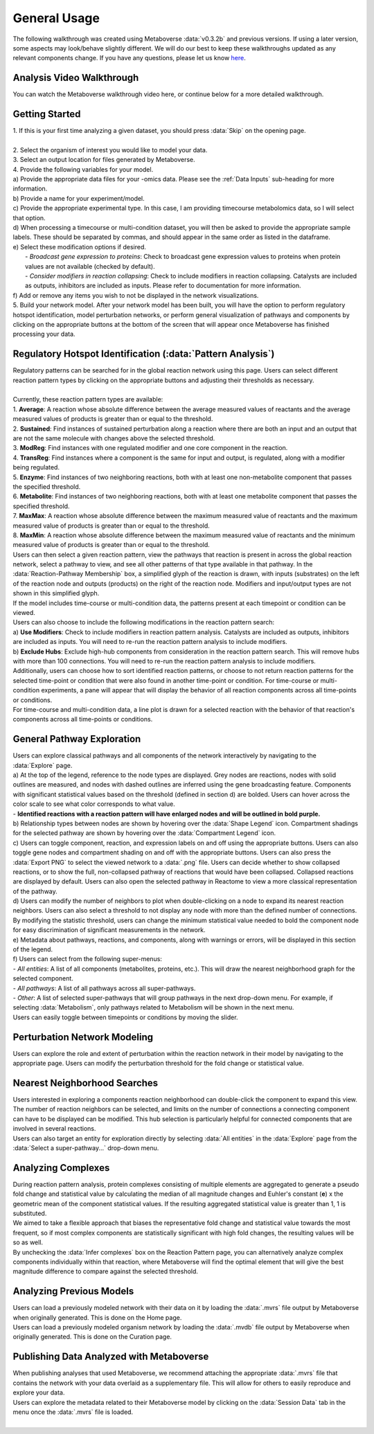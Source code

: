 .. _general_link:

#############
General Usage
#############

| The following walkthrough was created using Metaboverse :data:`v0.3.2b` and previous versions. If using a later version, some aspects may look/behave slightly different. We will do our best to keep these walkthroughs updated as any relevant components change. If you have any questions, please let us know `here <https://github.com/Metaboverse/Metaboverse/issues>`_.

===============================
Analysis Video Walkthrough
===============================
| You can watch the Metaboverse walkthrough video here, or continue below for a more detailed walkthrough.
.. raw:: html

    <iframe width="700" height="450" src="https://youtube.com/embed/U7m78Tbs5KE" frameborder="0" allow="accelerometer; autoplay; encrypted-media; gyroscope; picture-in-picture" allowfullscreen></iframe>

===============================
Getting Started
===============================
| 1. If this is your first time analyzing a given dataset, you should press :data:`Skip` on the opening page.
.. image:: images/page_one.gif
  :width: 700
  :align: center
|
| 2. Select the organism of interest you would like to model your data.
| 3. Select an output location for files generated by Metaboverse.
.. image:: images/page_two.gif
  :width: 700
  :align: center

| 4. Provide the following variables for your model.
| a) Provide the appropriate data files for your -omics data. Please see the :ref:`Data Inputs` sub-heading for more information.
| b) Provide a name for your experiment/model.
| c) Provide the appropriate experimental type. In this case, I am providing timecourse metabolomics data, so I will select that option.
| d) When processing a timecourse or multi-condition dataset, you will then be asked to provide the appropriate sample labels. These should be separated by commas, and should appear in the same order as listed in the dataframe.
| e) Select these modification options if desired.
|     - *Broadcast gene expression to proteins*: Check to broadcast gene expression values to proteins when protein values are not available (checked by default).
|     - *Consider modifiers in reaction collapsing*: Check to include modifiers in reaction collapsing. Catalysts are included as outputs, inhibitors are included as inputs. Please refer to documentation for more information.
| f) Add or remove any items you wish to not be displayed in the network visualizations.
.. image:: images/step_four.png
  :width: 700
  :align: center

.. image:: images/page_three.gif
  :width: 700
  :align: center

| 5. Build your network model. After your network model has been built, you will have the option to perform regulatory hotspot identification, model perturbation networks, or perform general visualization of pathways and components by clicking on the appropriate buttons at the bottom of the screen that will appear once Metaboverse has finished processing your data.
.. image:: images/build_page.gif
  :width: 700
  :align: center

==============================================================
Regulatory Hotspot Identification (:data:`Pattern Analysis`)
==============================================================
| Regulatory patterns can be searched for in the global reaction network using this page. Users can select different reaction pattern types by clicking on the appropriate buttons and adjusting their thresholds as necessary.
|
| Currently, these reaction pattern types are available:
| 1. **Average**: A reaction whose absolute difference between the average measured values of reactants and the average measured values of products is greater than or equal to the threshold.
| 2. **Sustained**: Find instances of sustained perturbation along a reaction where there are both an input and an output that are not the same molecule with changes above the selected threshold.
| 3. **ModReg**: Find instances with one regulated modifier and one core component in the reaction.
| 4. **TransReg**: Find instances where a component is the same for input and output, is regulated, along with a modifier being regulated.
| 5. **Enzyme**: Find instances of two neighboring reactions, both with at least one non-metabolite component that passes the specified threshold.
| 6. **Metabolite**: Find instances of two neighboring reactions, both with at least one metabolite component that passes the specified threshold.
| 7. **MaxMax**: A reaction whose absolute difference between the maximum measured value of reactants and the maximum measured value of products is greater than or equal to the threshold.
| 8. **MaxMin**: A reaction whose absolute difference between the maximum measured value of reactants and the minimum measured value of products is greater than or equal to the threshold.


| Users can then select a given reaction pattern, view the pathways that reaction is present in across the global reaction network, select a pathway to view, and see all other patterns of that type available in that pathway. In the :data:`Reaction-Pathway Membership` box, a simplified glyph of the reaction is drawn, with inputs (substrates) on the left of the reaction node and outputs (products) on the right of the reaction node. Modifiers and input/output types are not shown in this simplified glyph.
.. image:: images/pattern_page.gif
  :width: 700
  :align: center

| If the model includes time-course or multi-condition data, the patterns present at each timepoint or condition can be viewed.
.. image:: images/pattern_time.png
  :width: 700
  :align: center

| Users can also choose to include the following modifications in the reaction pattern search:
| a) **Use Modifiers**: Check to include modifiers in reaction pattern analysis. Catalysts are included as outputs, inhibitors are included as inputs. You will need to re-run the reaction pattern analysis to include modifiers.
| b) **Exclude Hubs**: Exclude high-hub components from consideration in the reaction pattern search. This will remove hubs with more than 100 connections. You will need to re-run the reaction pattern analysis to include modifiers.
.. image:: images/motif_options.png
  :width: 250
  :align: center

| Additionally, users can choose how to sort identified reaction patterns, or choose to not return reaction patterns for the selected time-point or condition that were also found in another time-point or condition. For time-course or multi-condition experiments, a pane will appear that will display the behavior of all reaction components across all time-points or conditions.
.. image:: images/motif_options2.png
  :width: 700
  :align: center

| For time-course and multi-condition data, a line plot is drawn for a selected reaction with the behavior of that reaction's components across all time-points or conditions.

===============================
General Pathway Exploration
===============================
| Users can explore classical pathways and all components of the network interactively by navigating to the :data:`Explore` page.

| a) At the top of the legend, reference to the node types are displayed. Grey nodes are reactions, nodes with solid outlines are measured, and nodes with dashed outlines are inferred using the gene broadcasting feature. Components with significant statistical values based on the threshold (defined in section d) are bolded. Users can hover across the color scale to see what color corresponds to what value.
| - **Identified reactions with a reaction pattern will have enlarged nodes and will be outlined in bold purple.**
| b) Relationship types between nodes are shown by hovering over the :data:`Shape Legend` icon. Compartment shadings for the selected pathway are shown by hovering over the :data:`Compartment Legend` icon.
| c) Users can toggle component, reaction, and expression labels on and off using the appropriate buttons. Users can also toggle gene nodes and compartment shading on and off with the appropriate buttons. Users can also press the :data:`Export PNG` to select the viewed network to a :data:`.png` file. Users can decide whether to show collapsed reactions, or to show the full, non-collapsed pathway of reactions that would have been collapsed. Collapsed reactions are displayed by default. Users can also open the selected pathway in Reactome to view a more classical representation of the pathway.
| d) Users can modify the number of neighbors to plot when double-clicking on a node to expand its nearest reaction neighbors. Users can also select a threshold to not display any node with more than the defined number of connections. By modifying the statistic threshold, users can change the minimum statistical value needed to bold the component node for easy discrimination of significant measurements in the network.
| e) Metadata about pathways, reactions, and components, along with warnings or errors, will be displayed in this section of the legend.
| f) Users can select from the following super-menus:
| - *All entities*: A list of all components (metabolites, proteins, etc.). This will draw the nearest neighborhood graph for the selected component.
| - *All pathways*: A list of all pathways across all super-pathways.
| - *Other*: A list of selected super-pathways that will group pathways in the next drop-down menu. For example, if selecting :data:`Metabolism`, only pathways related to Metabolism will be shown in the next menu.

.. image:: images/vis_overview.png
  :width: 700
  :align: center

| Users can easily toggle between timepoints or conditions by moving the slider.
.. image:: images/pathway_time.gif
  :width: 700
  :align: center

===============================
Perturbation Network Modeling
===============================
| Users can explore the role and extent of perturbation within the reaction network in their model by navigating to the appropriate page. Users can modify the perturbation threshold for the fold change or statistical value.
.. image:: images/perturbations.gif
  :width: 700
  :align: center

===============================
Nearest Neighborhood Searches
===============================
| Users interested in exploring a components reaction neighborhood can double-click the component to expand this view. The number of reaction neighbors can be selected, and limits on the number of connections a connecting component can have to be displayed can be modified. This hub selection is particularly helpful for connected components that are involved in several reactions.
.. image:: images/nearest_neighbors.gif
  :width: 700
  :align: center

| Users can also target an entity for exploration directly by selecting :data:`All entities` in the :data:`Explore` page from the :data:`Select a super-pathway...` drop-down menu.

===============================
Analyzing Complexes
===============================
| During reaction pattern analysis, protein complexes consisting of multiple elements are aggregated to generate a pseudo fold change and statistical value by calculating the median of all magnitude changes and Euhler's constant (**e**) x the geometric mean of the component statistical values. If the resulting aggregated statistical value is greater than 1, 1 is substituted.
| We aimed to take a flexible approach that biases the representative fold change and statistical value towards the most frequent, so if most complex components are statistically significant with high fold changes, the resulting values will be so as well.

| By unchecking the :data:`Infer complexes` box on the Reaction Pattern page, you can alternatively analyze complex components individually within that reaction, where Metaboverse will find the optimal element that will give the best magnitude difference to compare against the selected threshold.

===============================
Analyzing Previous Models
===============================
| Users can load a previously modeled network with their data on it by loading the :data:`.mvrs` file output by Metaboverse when originally generated. This is done on the Home page.
.. image:: images/load_previous.gif
  :width: 700
  :align: center

| Users can load a previously modeled organism network by loading the :data:`.mvdb` file output by Metaboverse when originally generated. This is done on the Curation page.
.. image:: images/load_curation.gif
  :width: 700
  :align: center

==============================================================
Publishing Data Analyzed with Metaboverse
==============================================================
| When publishing analyses that used Metaboverse, we recommend attaching the appropriate :data:`.mvrs` file that contains the network with your data overlaid as a supplementary file. This will allow for others to easily reproduce and explore your data.

| Users can explore the metadata related to their Metaboverse model by clicking on the :data:`Session Data` tab in the menu once the :data:`.mvrs` file is loaded.
.. image:: images/show_metadata.gif
   :width: 700
   :align: center
|
